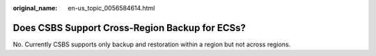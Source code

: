 :original_name: en-us_topic_0056584614.html

.. _en-us_topic_0056584614:

Does CSBS Support Cross-Region Backup for ECSs?
===============================================

No. Currently CSBS supports only backup and restoration within a region but not across regions.
